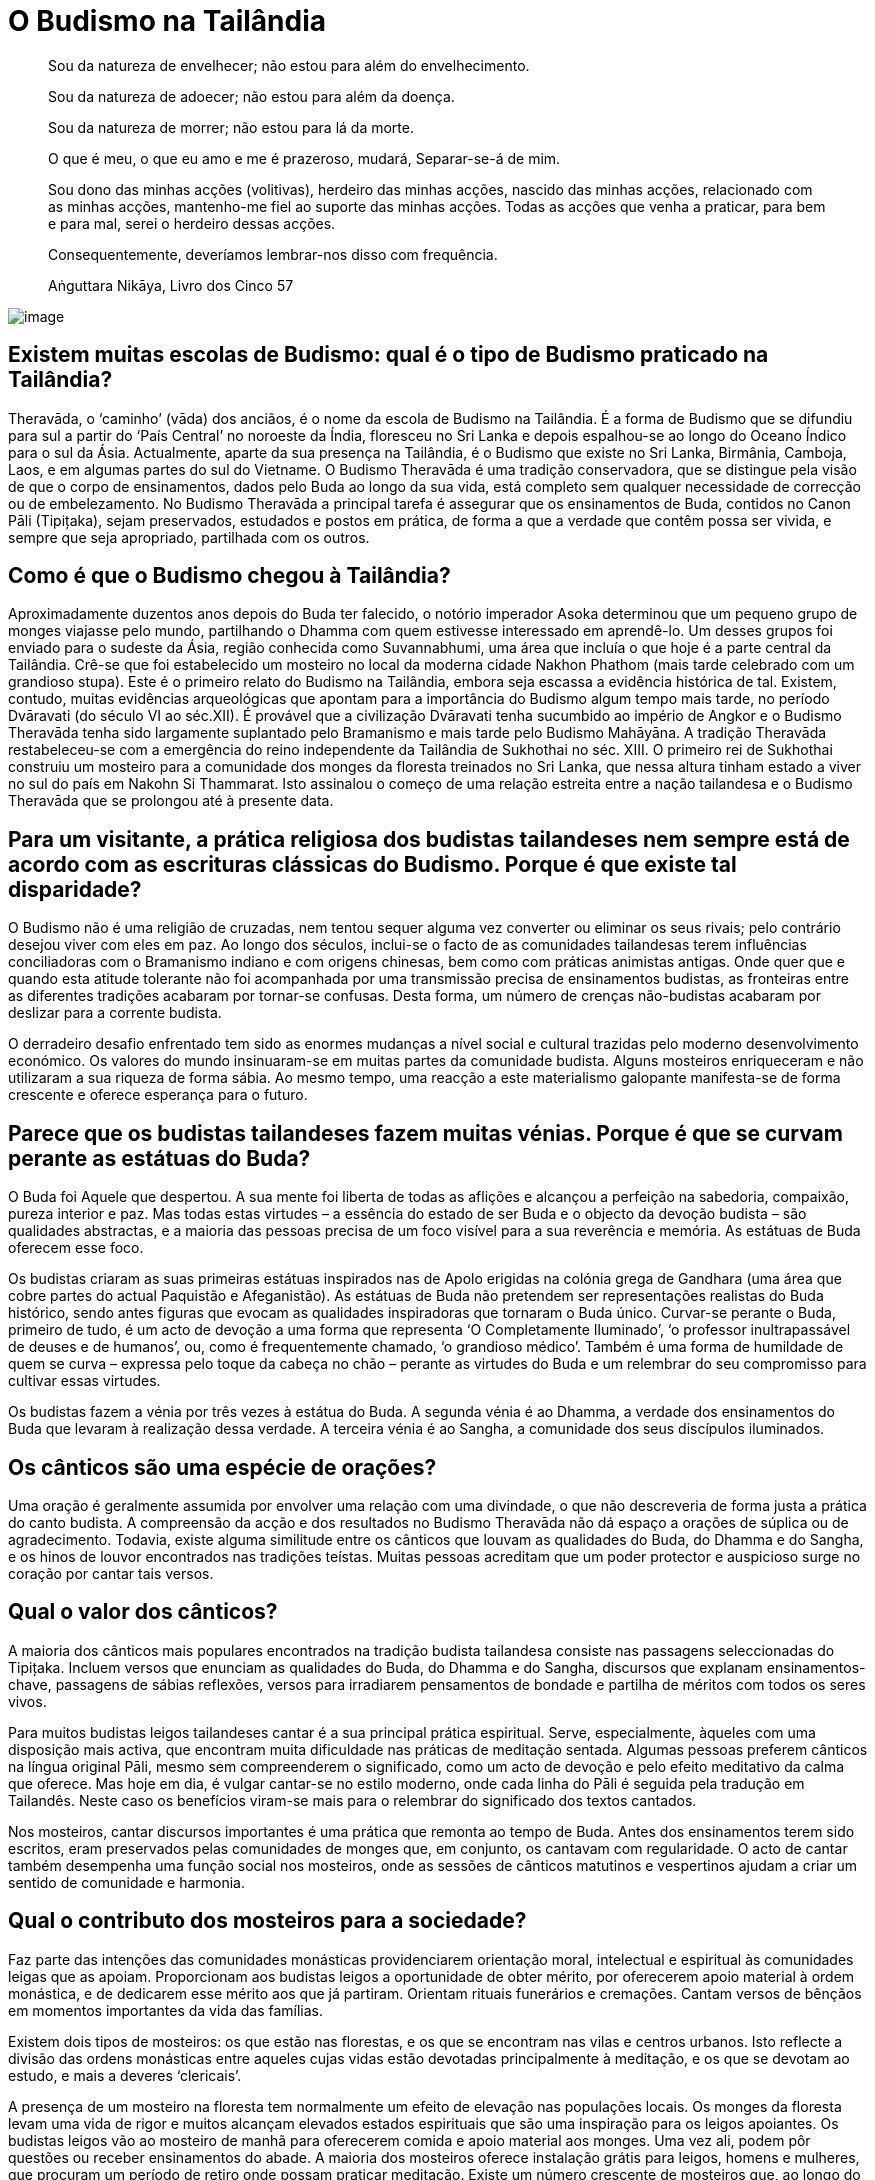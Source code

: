 [[budismo-na-tailandia]]
= O Budismo na Tailândia

____
Sou da natureza de envelhecer; não estou para além do envelhecimento.

Sou da natureza de adoecer; não estou para além da doença.

Sou da natureza de morrer; não estou para lá da morte.

O que é meu, o que eu amo e me é prazeroso, mudará, Separar-se-á de mim.

Sou dono das minhas acções (volitivas), herdeiro das minhas acções,
nascido das minhas acções, relacionado com as minhas acções, mantenho-me
fiel ao suporte das minhas acções. Todas as acções que venha a praticar,
para bem e para mal, serei o herdeiro dessas acções.

Consequentemente, deveríamos lembrar-nos disso com frequência.

Aṅguttara Nikāya, Livro dos Cinco 57
____

<<<

image::praying-sRGB-crop.jpg[image]

== Existem muitas escolas de Budismo: qual é o tipo de Budismo praticado na Tailândia?

Theravāda, o ‘caminho’ (vāda) dos anciãos, é o nome da escola de Budismo
na Tailândia. É a forma de Budismo que se difundiu para sul a partir do
‘País Central’ no noroeste da Índia, floresceu no Sri Lanka e depois
espalhou-se ao longo do Oceano Índico para o sul da Ásia. Actualmente,
aparte da sua presença na Tailândia, é o Budismo que existe no Sri
Lanka, Birmânia, Camboja, Laos, e em algumas partes do sul do Vietname. O
Budismo Theravāda é uma tradição conservadora, que se distingue pela
visão de que o corpo de ensinamentos, dados pelo Buda ao longo da sua
vida, está completo sem qualquer necessidade de correcção ou de
embelezamento. No Budismo Theravāda a principal tarefa é assegurar que
os ensinamentos de Buda, contidos no Canon Pāli (Tipițaka), sejam
preservados, estudados e postos em prática, de forma a que a verdade que
contêm possa ser vivida, e sempre que seja apropriado, partilhada com os
outros.

== Como é que o Budismo chegou à Tailândia?

Aproximadamente duzentos anos depois do Buda ter falecido, o notório
imperador Asoka determinou que um pequeno grupo de monges viajasse pelo
mundo, partilhando o Dhamma com quem estivesse interessado em
aprendê-lo. Um desses grupos foi enviado para o sudeste da Ásia, região
conhecida como Suvannabhumi, uma área que incluía o que hoje é a parte
central da Tailândia. Crê-se que foi estabelecido um mosteiro no local
da moderna cidade Nakhon Phathom (mais tarde celebrado com um grandioso
stupa). Este é o primeiro relato do Budismo na Tailândia, embora seja
escassa a evidência histórica de tal. Existem, contudo, muitas
evidências arqueológicas que apontam para a importância do Budismo algum
tempo mais tarde, no período Dvāravati (do século VI ao séc.XII). É
provável que a civilização Dvāravati tenha sucumbido ao império de
Angkor e o Budismo Theravāda tenha sido largamente suplantado pelo
Bramanismo e mais tarde pelo Budismo Mahāyāna. A tradição Theravāda
restabeleceu-se com a emergência do reino independente da Tailândia de
Sukhothai no séc. XIII. O primeiro rei de Sukhothai construiu um
mosteiro para a comunidade dos monges da floresta treinados no Sri
Lanka, que nessa altura tinham estado a viver no sul do país em Nakohn
Si Thammarat. Isto assinalou o começo de uma relação estreita entre a
nação tailandesa e o Budismo Theravāda que se prolongou até à presente
data.

== Para um visitante, a prática religiosa dos budistas tailandeses nem sempre está de acordo com as escrituras clássicas do Budismo. Porque é que existe tal disparidade?

O Budismo não é uma religião de cruzadas, nem tentou sequer alguma vez
converter ou eliminar os seus rivais; pelo contrário desejou viver com
eles em paz. Ao longo dos séculos, inclui-se o facto de as comunidades
tailandesas terem influências conciliadoras com o Bramanismo indiano e
com origens chinesas, bem como com práticas animistas antigas. Onde quer
que e quando esta atitude tolerante não foi acompanhada por uma
transmissão precisa de ensinamentos budistas, as fronteiras entre as
diferentes tradições acabaram por tornar-se confusas. Desta forma, um
número de crenças não-budistas acabaram por deslizar para a corrente
budista.

O derradeiro desafio enfrentado tem sido as enormes mudanças a nível
social e cultural trazidas pelo moderno desenvolvimento económico. Os
valores do mundo insinuaram-se em muitas partes da comunidade budista.
Alguns mosteiros enriqueceram e não utilizaram a sua riqueza de forma
sábia. Ao mesmo tempo, uma reacção a este materialismo galopante
manifesta-se de forma crescente e oferece esperança para o futuro.

== Parece que os budistas tailandeses fazem muitas vénias. Porque é que se curvam perante as estátuas do Buda?

O Buda foi Aquele que despertou. A sua mente foi liberta de todas as
aflições e alcançou a perfeição na sabedoria, compaixão, pureza interior
e paz. Mas todas estas virtudes – a essência do estado de ser Buda e o
objecto da devoção budista – são qualidades abstractas, e a maioria das
pessoas precisa de um foco visível para a sua reverência e memória. As
estátuas de Buda oferecem esse foco.

Os budistas criaram as suas primeiras estátuas inspirados nas de Apolo
erigidas na colónia grega de Gandhara (uma área que cobre partes do
actual Paquistão e Afeganistão). As estátuas de Buda não pretendem ser
representações realistas do Buda histórico, sendo antes figuras que
evocam as qualidades inspiradoras que tornaram o Buda único. Curvar-se
perante o Buda, primeiro de tudo, é um acto de devoção a uma forma que
representa ‘O Completamente Iluminado’, ‘o professor inultrapassável de
deuses e de humanos’, ou, como é frequentemente chamado, ‘o grandioso
médico’. Também é uma forma de humildade de quem se curva – expressa
pelo toque da cabeça no chão – perante as virtudes do Buda e um
relembrar do seu compromisso para cultivar essas virtudes.

Os budistas fazem a vénia por três vezes à estátua do Buda. A segunda
vénia é ao Dhamma, a verdade dos ensinamentos do Buda que levaram à
realização dessa verdade. A terceira vénia é ao Sangha, a comunidade dos
seus discípulos iluminados.

== Os cânticos são uma espécie de orações?

Uma oração é geralmente assumida por envolver uma relação com uma
divindade, o que não descreveria de forma justa a prática do canto
budista. A compreensão da acção e dos resultados no Budismo Theravāda
não dá espaço a orações de súplica ou de agradecimento. Todavia, existe
alguma similitude entre os cânticos que louvam as qualidades do Buda, do
Dhamma e do Sangha, e os hinos de louvor encontrados nas tradições
teístas. Muitas pessoas acreditam que um poder protector e auspicioso
surge no coração por cantar tais versos.

== Qual o valor dos cânticos?

A maioria dos cânticos mais populares encontrados na tradição budista
tailandesa consiste nas passagens seleccionadas do Tipițaka. Incluem
versos que enunciam as qualidades do Buda, do Dhamma e do Sangha,
discursos que explanam ensinamentos-chave, passagens de sábias
reflexões, versos para irradiarem pensamentos de bondade e partilha
de méritos com todos os seres vivos.

Para muitos budistas leigos tailandeses cantar é a sua principal prática
espiritual. Serve, especialmente, àqueles com uma disposição mais
activa, que encontram muita dificuldade nas práticas de meditação
sentada. Algumas pessoas preferem cânticos na língua original Pāli,
mesmo sem compreenderem o significado, como um acto de devoção e pelo
efeito meditativo da calma que oferece. Mas hoje em dia, é vulgar
cantar-se no estilo moderno, onde cada linha do Pāli é seguida pela
tradução em Tailandês. Neste caso os benefícios viram-se mais para o
relembrar do significado dos textos cantados.

Nos mosteiros, cantar discursos importantes é uma prática que remonta ao
tempo de Buda. Antes dos ensinamentos terem sido escritos, eram
preservados pelas comunidades de monges que, em conjunto, os cantavam
com regularidade. O acto de cantar também desempenha uma função social
nos mosteiros, onde as sessões de cânticos matutinos e vespertinos
ajudam a criar um sentido de comunidade e harmonia.

== Qual o contributo dos mosteiros para a sociedade?

Faz parte das intenções das comunidades monásticas providenciarem
orientação moral, intelectual e espiritual às comunidades leigas que as
apoiam. Proporcionam aos budistas leigos a oportunidade de obter mérito,
por oferecerem apoio material à ordem monástica, e de dedicarem esse
mérito aos que já partiram. Orientam rituais funerários e cremações.
Cantam versos de bênçãos em momentos importantes da vida das famílias.

Existem dois tipos de mosteiros: os que estão nas florestas, e os que se
encontram nas vilas e centros urbanos. Isto reflecte a divisão das
ordens monásticas entre aqueles cujas vidas estão devotadas
principalmente à meditação, e os que se devotam ao estudo, e mais a
deveres ‘clericais’.

A presença de um mosteiro na floresta tem normalmente um efeito de
elevação nas populações locais. Os monges da floresta levam uma vida de
rigor e muitos alcançam elevados estados espirituais que são uma
inspiração para os leigos apoiantes. Os budistas leigos vão ao mosteiro
de manhã para oferecerem comida e apoio material aos monges. Uma vez
ali, podem pôr questões ou receber ensinamentos do abade. A maioria dos
mosteiros oferece instalação grátis para leigos, homens e mulheres, que
procuram um período de retiro onde possam praticar meditação. Existe um
número crescente de mosteiros que, ao longo do ano, organizam retiros de
meditação para os apoiantes leigos.

A relação entre os mosteiros nas vilas e cidades, e as comunidades
locais, tem tendência a ser mais próxima do que no caso dos mosteiros
mais remotos na floresta. Antigamente estes mosteiros desempenhavam um
papel multifacetado na sociedade tailandesa, incluindo o de centros
sociais, hospitais, escolas, hotéis. Antes de muitas destas funções
terem passado para o estado, os mosteiros eram o verdadeiro centro da
vida nas aldeias. Anda hoje, consideram-se os três pilares da comunidade
rural: o conselho da aldeia, a sua escola e o seu mosteiro.

== É permitido aos monges budistas envolverem-se em política?

Os monges budistas renunciam a toda e qualquer actividade política
quando abandonam o mundo. Se os monges se envolvessem na política, tal
teria efeitos nefastos na sua paz mental, seria uma causa desnecessária
e mundana de conflito no interior das comunidades monásticas, e
colocaria em risco o único papel do Sangha na sociedade.

O Buda queria que a ordem monástica se mantivesse distante dos assuntos
políticos de forma a manter o seu papel de refúgio para os budistas de
qualquer convicção política. Um Sangha apartidário pode fornecer uma
presença de ligação e de conciliação na sociedade, e este é um papel que
tem sido bem desempenhado na Tailândia ao longo dos séculos. Se o
Sangha, no seu todo, se identificasse com algum partido político ou
programa em especial, os budistas leigos que estivessem na oposição
desses partido sentir-se-iam alienados do mosteiro, e potencialmente da
própria religião budista em si mesma o estaria também. Se um Sangha
politicamente activo apoiasse o lado perdedor numa luta política poderia
ser perseguido, trazendo sérias consequências à sobrevivência a longa
prazo do corpo monástico.

Dos monásticos budistas, espera-se orientação moral e espiritual a
oferecer à sociedade. Se os programas políticos entram em conflito com
os princípios budistas é legítimo que os monásticos falem da importância
de se preservarem esses princípios, sem se referirem a partidos
políticos ou a indivíduos pelo seu nome.

== Existe alguma diferença entre um templo e um mosteiro?

Em Tailandês só existe uma palavra: ‘wat’. Os primeiros eruditos que
traduziram o Tailandês para Inglês adoptaram uma convenção em que os
‘wat’es na floresta seriam referidos como ‘mosteiros’, e os que estavam
nas áreas urbanas seriam os ‘templos’. A razão para tal distinção era
devida a ideias não budistas sobre o que era, ou não era, um mosteiro,
mais do que a qualquer diferença fundamental entre os dois tipos de
‘wat’es.

Não obstante, existem casos, referentes a determinados ‘wat’ que não
possuem uma comunidade monástica residente, que são chamados de
‘templos’. Embora tais ‘wat’ sejam extremamente raros, um exemplo
familiar à maioria dos visitantes da Tailândia é o Templo do Buda da
Esmeralda, em Banguecoque.

== Quais os benefícios que advêm de visitar um mosteiro?

Idealmente, um templo budista, ou mosteiro, é um lugar onde,
temporariamente, os budistas leigos podem pôr de lado as suas
preocupações e aflições, desejos mundanos e medos. É um lugar onde se
espera encontrar tranquilidade, beleza e bondade. Também é um espaço
onde se podem encontrar amigos com semelhantes formas de pensar,
realizar acções de mérito, e experimentar as alegrias da doação e do
serviço. É um lugar onde se pode receber inspiração e reflexões sábias
de monges seniores. Os mosteiros são, também, lugares onde os budistas
leigos podem participar em cerimónias que marcam os acontecimentos mais
importantes de suas vidas: nascimentos, casamentos e falecimentos.

É claro que os mosteiros variam muito, no que respeita à forma como
vivem este ideal. A atmosfera nos mosteiros situados nas áreas urbanas é
muito diferente da que se encontra nas florestas e montanhas. Em países
como a Tailândia, os budistas leigos são afortunados por poderem
escolher o tipo de mosteiro que se ajusta às suas necessidades.

== Os cinco preceitos são considerados o código de base moral para os leigos budistas. Porque é que, das pessoas que se consideram budistas, parece haver tão poucas a cumprir estes preceitos?

Infelizmente, parece que muitos budistas leigos não consideram que a sua
conduta moral seja uma condição, para se identificarem como tal.

O Budismo rejeita os ensinamentos morais baseados no estímulo da
compensação, sendo favorável a uma educação da conduta. Infelizmente,
quando a natureza da educação não se enraíza profundamente, os budistas
leigos podem-se tornar mais omissos do que aqueles inflamados com o
desejo da recompensa divina e o medo do tormento eterno.

== Qual é o estado actual do Budismo Tailandês?

É difícil avaliar a saúde do Budismo tailandês. Evidências abundantes de
corrupção, e declínio coexistem com crescentes sinais de uma
revitalização.

O Budismo tailandês efectivamente enfrenta algumas mudanças difíceis. A
ordem monástica não se encontra no seu melhor estado de saúde. É de
consenso geral que o seu sistema administrativo e a transmissão de
educação precisam de reforma. A adesão à disciplina monástica é
frequentemente parca. Poucos monges cumprem a regra da proibição de
aceitarem presentes em dinheiro. Até a economia baseada no dinheiro ter
ganho força na Tailândia há cerca de cinquenta anos, tal não era um
problema sério. Mas a sociedade enriqueceu cada vez mais e os donativos
também foram aumentando. Os monges são confrontados com tentações muito
sérias e muitos sucumbem. Em vez de fazerem uma séria crítica ao
materialismo e aos valores consumistas, alguns mosteiros aderiram a
eles. Nas zonas rurais há muitos mosteiros vazios. Com as reduções
drásticas das taxas de natalidade e o apelo às cidades, há menos pessoas
a aderirem às ordens. Um número aproximado de 300 mil monges parece ser
muito, mas tem-se mantido estável durante muitos anos, enquanto, nesse
mesmo período, a população geral duplicou. Historicamente, o bem-estar
do Budismo esteve sempre ligado ao bem-estar do Sangha. Por esta razão,
existem causas muito sérias de preocupação.

Na sociedade em geral, os valores consumistas espalharam os seus
tentáculos de forma ainda mais abrangente. Números enormes de jovens e
de pobres deixam os seus lares à procura de trabalho em Banguecoque e no
estrangeiro. Ao trabalharem longas horas em fábricas, longe do apoio da
família e do mosteiro, facilmente se alienam dos valores budistas. A
vida nas cidades é atarefada e stressante para a maioria deles.

Felizmente, existem muitos sinais de encorajamento. O interesse pela
meditação está em ‘alta’. Os mosteiros e os centros de meditação, que
oferecem retiros aos budistas leigos, estão a florescer. Todos os anos,
são vendidos e distribuídos gratuitamente imensos livros e de DVDs sobre
Budismo. Ao longo dos últimos anos, as estações de rádio budistas têm-se
instalado em cada distrito, frequentemente orientadas por mosteiros, e
são muito populares. Um número substancial de pessoas, com falta de
tempo para frequentarem os mosteiros, envolvem-se em fóruns online,
debatendo o Dhamma, partilhando ensinamentos que as inspiraram. É
particularmente encorajador o número de jovens a regressarem aos
ensinamentos e às práticas budistas, vendo-as como uma inspiração nas
suas vidas.

== O Budismo tem algum papel no sistema educativo tailandês?

Sim, tem. Um grande número de escolas públicas na Tailândia usa o
‘método Budista’ (_withee Bud_), embora não haja ainda um consenso real
sobre o que significa verdadeiramente esse termo. A dimensão budista
destas escolas varia bastante, e é muito determinada pelas ideias dos
seus funcionários. Um dos desenvolvimentos mais interessantes nos
últimos anos, tem sido um pequeno número de ‘escolas budistas de
sabedoria’. Nestas escolas os esforços são feitos para adaptar, na vida
da escola, os princípios de desenvolvimento imbuídos no Óctuplo Caminho
de Buda, não só a nível do currículo, mas também nas relações entre
professores, alunos e pais. No sistema holístico visualizado nestas
escolas, a educação é concebida como tendo quatro dimensões,
nomeadamente educação da:

1.  Relação da criança com o mundo material;
2.  Relação da criança com o mundo social;
3.  Capacidade da criança para lidar sabiamente, com os estados mentais
prejudiciais e cultivar estados mentais elevados;
4.  Capacidade da criança para pensar correctamente e reflecti-la na
experiência;

Acrescido a isto, um número de mosteiros nas áreas urbanas organizam as
escolas de Domingo, baseadas no modelo cristão.

== Quais são os feriados budistas principais?

Na Tailândia são celebrados três feriados budistas: Māgha Pūjā, Visākha
Pūjā e Asālha Pūjā. As datas destes feriados variam de ano para ano,
determinadas pelo calendário lunar, não pelo solar. Os feriados
comemoram acontecimentos importantes que se deram nos dias de lua cheia,
no tempo do Buda. Cada feriado é dedicado a um dos três refúgios: Māgha
Pūjā, ao Dhamma, Visākha Pūjā ao Buda e Asālha Pūjā, ao Sangha.

Māgha Pūjā é celebrado na lua cheia de Fevereiro. Celebra o dia em que o
Buda apresentou o discurso Ovāda Pātimokkha, no qual resumiu os
ensinamentos de todos os Budas. A ocasião é considerada especialmente
auspiciosa, uma vez que a audiência continha 1250 monges iluminados, que
se juntaram no mosteiro onde o Buda residia, sem combinação prévia.

Visākha Pūjā é celebrado na lua cheia de Maio. Acredita-se que foi neste
dia que Buda nasceu, se iluminou e faleceu. É um dia dedicado à memória
de Buda e é considerada a data mais importante do calendário Budista.

Asālha Pūjā é celebrado na lua cheia de Julho. Comemora o dia em que o
Buda transmitiu o seu primeiro discurso, o Dhammacakkhapavatanna Sutta,
o qual ‘pôs em movimento a roda do Dhamma’. A audiência era composta
pelos seus cinco primeiros seguidores, que o tinham acompanhado durante
anos de práticas ascéticas. No fim do discurso, um destes ascetas, Aññā
Kondañña, atingiu o primeiro estado de iluminação, tornando-se, assim, o
primeiro membro da ‘comunidade dos nobres’, ou Sangha.

Nos feriados budistas, os leigos participam numa série de actividades
meritórias: oferecem comida à ordem monástica, tomam preceitos
renunciantes, ouvem sermões, meditam; mas a actividade mais popular é a
participação na circum-ambulação à volta das imagens de Buda, ou stupas
com relicários, que muitos mosteiros organizam nessas noites, assim eu
surge a lua cheia.

== Parece existir um significativo número de crimes e de corrupção na Tailândia. Como é que tal é possível num país totalmente budista?

O crime e a corrupção são universais. A filiação religiosa, ou a falta
dela, é só um dos factores entre muitos que determinam o nível de crime
numa sociedade - a pobreza, por um lado, é um indicador mais fiável. Não
obstante, supondo-se que havia uma relação entre os problemas
enfrentados numa sociedade e a sua religião dominante, essa relação
poderia basear-se em:

1.  Pessoas que justificam más acções com ensinamentos religiosos;
2.  Pessoas que justificam más acções distorcendo os ensinamentos
religiosos;
3.  Pessoas que agem em directa oposição aos ensinamentos dessas
religiões.

Entre os tailandeses que se consideram budistas, 1) é desconhecido, 2) é
raro, 3) é comum.

Também se pode defender que o grau de crime e corrupção na Tailândia é
um indicativo do pouco que os seus líderes políticos fizeram para
assegurar que os valores budistas se mantivessem, num período de rápidas
mudanças sociais e económicas.

== Segundo parece os Tailandeses têm muito medo de fantasmas. Isto deve-se aos ensinamentos budistas?

Durante milhares de anos, os tailandeses foram animistas, antes de se
tornarem budistas. Como resultado disso, existe um sentido de imanência
do mundo invisível, profundamente incorporado na cultura tailandesa. Em
todas as épocas, um certo número de meditadores budistas desenvolvem a
capacidade de se aperceberem de seres de outros reinos. As suas
vivências garantem que, até no mundo moderno, a crença em fantasmas não
declina.

Os tailandeses sempre gostaram de histórias de fantasmas, e começam a
ouvi-las na infância, numa idade facilmente impressionável. Com o avanço
dos efeitos especiais computorizados, filmes sofisticados e programas de
televisão continuam a manter o assunto dos fantasmas na vanguarda das
mentes humanas.

O Buda ensinou que relembrar as virtudes do Buda, do Dhamma e do Sangha
ajuda a remover o medo da mente, qualquer que seja a sua causa. Ensinou
a desenvolver a plena atenção, a qual permite analisar o medo como sendo
simplesmente um estado mental condicionado, que surge e desaparece, de
acordo com as causas e as condições.

== Qual o objectivo das casas de espíritos que as pessoas colocam nos seus jardins?

Os tailandeses sempre acreditaram que a maioria das áreas dos terrenos
são supervisionados por um espírito guardião, e todos os que constroem
algo devem, primeiro de tudo, pedir permissão ao espírito, e demostrar
respeito por ele, sempre. Claro que nem todos acreditam nisto, mas até
os que não têm essa tendência, consideram que ‘mais vale prevenir do que
remediar’, seguindo, assim, a antiga tradição de colocar uma pequena
casa de espíritos num local apropriado nos seus terrenos.
